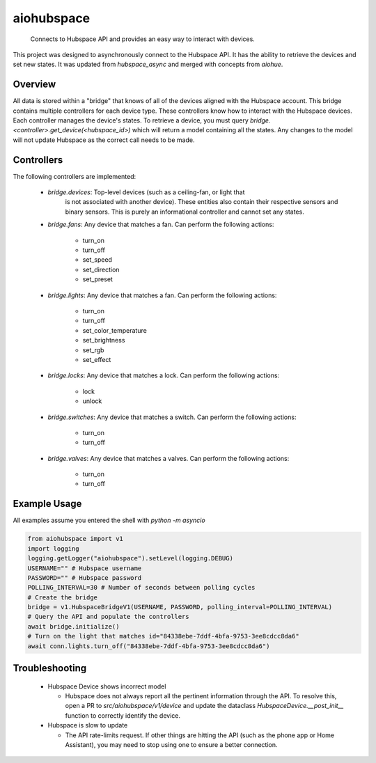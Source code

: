 ===========
aiohubspace
===========


    Connects to Hubspace API and provides an easy way to interact
    with devices.


This project was designed to asynchronously connect to the Hubspace API. It
has the ability to retrieve the devices and set new states. It was updated
from `hubspace_async` and merged with concepts from `aiohue`.

Overview
========
All data is stored within a "bridge" that knows of all of the devices aligned
with the Hubspace account. This bridge contains multiple controllers for each
device type. These controllers know how to interact with the Hubspace devices.
Each controller manages the device's states. To retrieve a device, you must
query `bridge.<controller>.get_device(<hubspace_id>)` which will return
a model containing all the states. Any changes to the model will not
update Hubspace as the correct call needs to be made.

Controllers
===========

The following controllers are implemented:

 * `bridge.devices`: Top-level devices (such as a ceiling-fan, or light that
    is not associated with another device). These entities also contain their
    respective sensors and binary sensors. This is purely an informational
    controller and cannot set any states.

 * `bridge.fans`: Any device that matches a fan. Can perform the following
   actions:

    * turn_on
    * turn_off
    * set_speed
    * set_direction
    * set_preset

 * `bridge.lights`: Any device that matches a fan. Can perform the following
   actions:

    * turn_on
    * turn_off
    * set_color_temperature
    * set_brightness
    * set_rgb
    * set_effect

 * `bridge.locks`: Any device that matches a lock. Can perform the following
   actions:

    * lock
    * unlock

 * `bridge.switches`: Any device that matches a switch. Can perform the following
   actions:

    * turn_on
    * turn_off

 * `bridge.valves`: Any device that matches a valves. Can perform the following
   actions:

    * turn_on
    * turn_off


Example Usage
=============
All examples assume you entered the shell with `python -m asyncio`

.. code-block:: python

    from aiohubspace import v1
    import logging
    logging.getLogger("aiohubspace").setLevel(logging.DEBUG)
    USERNAME="" # Hubspace username
    PASSWORD="" # Hubspace password
    POLLING_INTERVAL=30 # Number of seconds between polling cycles
    # Create the bridge
    bridge = v1.HubspaceBridgeV1(USERNAME, PASSWORD, polling_interval=POLLING_INTERVAL)
    # Query the API and populate the controllers
    await bridge.initialize()
    # Turn on the light that matches id="84338ebe-7ddf-4bfa-9753-3ee8cdcc8da6"
    await conn.lights.turn_off("84338ebe-7ddf-4bfa-9753-3ee8cdcc8da6")


Troubleshooting
===============

 * Hubspace Device shows incorrect model

   * Hubspace does not always report all the pertinent information through the API.
     To resolve this, open a PR to `src/aiohubspace/v1/device` and update the dataclass
     `HubspaceDevice.__post_init__` function to correctly identify the device.

 * Hubspace is slow to update

   * The API rate-limits request. If other things are hitting the API (such as the phone app
     or Home Assistant), you may need to stop using one to ensure a better connection.
